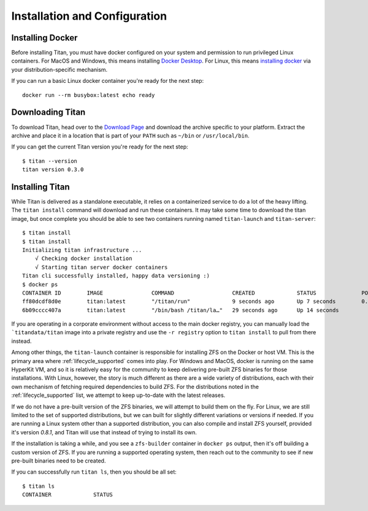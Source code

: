 .. _lifecycle_install:

Installation and Configuration
==============================

Installing Docker
-----------------
Before installing Titan, you must have docker configured on your system and
permission to run privileged Linux containers. For MacOS and Windows, this
means installing `Docker Desktop <https://www.docker.com/products/docker-desktop>`_.
For Linux, this means `installing docker <https://docs.docker.com/v17.12/install>`_
via your distribution-specific mechanism.

If you can run a basic Linux docker container you're ready for the next step::

    docker run --rm busybox:latest echo ready

Downloading Titan
-----------------
To download Titan, head over to the
`Download Page <https://titan-data.io/download>`_ and download the archive
specific to your platform. Extract the archive and place it in a location that
is part of your ``PATH`` such as ``~/bin`` or ``/usr/local/bin``.

If you can get the current Titan version you're ready for the next step::

    $ titan --version
    titan version 0.3.0

Installing Titan
----------------
While Titan is delivered as a standalone executable, it relies on a
containerized service to do a lot of the heavy lifting. The ``titan install``
command will download and run these containers. It may take some time
to download the titan image, but once complete you should be able to see
two containers running named ``titan-launch`` and ``titan-server``::

    $ titan install
    $ titan install
    Initializing titan infrastructure ...
    	√ Checking docker installation
    	√ Starting titan server docker containers
    Titan cli successfully installed, happy data versioning :)
    $ docker ps
    CONTAINER ID        IMAGE               COMMAND                  CREATED             STATUS              PORTS                    NAMES
    ff80dcdf8d0e        titan:latest        "/titan/run"             9 seconds ago       Up 7 seconds        0.0.0.0:5001->5001/tcp   titan-server
    6b09cccc407a        titan:latest        "/bin/bash /titan/la…"   29 seconds ago      Up 14 seconds                                titan-launch

If you are operating in a corporate environment without access to the main
docker registry, you can manually load the ```titandata/titan`` image into
a private registry and use the ``-r registry`` option to ``titan install``
to pull from there instead.

Among other things, the ``titan-launch`` container is responsible for installing
ZFS on the Docker or host VM. This is the primary area where
:ref:`lifecycle_supported` comes into play. For Windows and MacOS, docker is
running on the same HyperKit VM, and so it is relatively easy for the
community to keep delivering pre-built ZFS binaries for those installations.
With Linux, however, the story is much different as there are a wide variety
of distributions, each with their own mechanism of fetching required
dependencies to build ZFS. For the distributions noted in the
:ref:`lifecycle_supported` list, we attempt to keep up-to-date with the
latest releases.

If we do not have a pre-built version of the ZFS binaries, we will attempt to
build them on the fly. For Linux, we are still limited to the set of supported
distributions, but we can built for slightly different variations or versions
if needed. If you are running a Linux system other than a supported
distribution, you can also compile and install ZFS yourself, provided it's
version `0.8.1`, and Titan will use that instead of trying to install its own.

If the installation is taking a while, and you see a ``zfs-builder``
container in ``docker ps`` output, then it's off building a custom version
of ZFS. If you are running a supported operating system, then reach out to the
community to see if new pre-built binaries need to be created.

If you can successfully run ``titan ls``, then you should be all set::

    $ titan ls
    CONTAINER             STATUS

